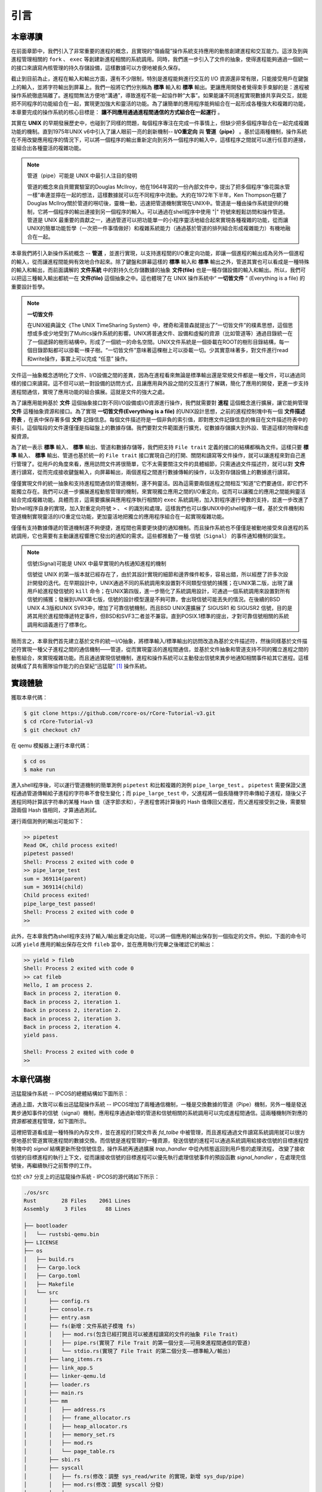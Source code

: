 引言
=========================================

本章導讀
-----------------------------------------

在前面章節中，我們引入了非常重要的進程的概念，且實現的“傷齒龍”操作系統支持應用的動態創建進程和交互能力。這涉及到與進程管理相關的 ``fork`` 、 ``exec`` 等創建新進程相關的系統調用。同時，我們進一步引入了文件的抽象，使得進程能夠通過一個統一的接口來讀寫內核管理的持久存儲設備，這樣數據可以方便地被長久保存。

截止到目前為止，進程在輸入和輸出方面，還有不少限制，特別是進程能夠進行交互的 I/O 資源還非常有限，只能接受用戶在鍵盤上的輸入，並將字符輸出到屏幕上。我們一般將它們分別稱為 **標準** 輸入和 **標準** 輸出。更讓應用開發者覺得束手束腳的是：進程被操作系統徹底隔離了。進程間無法方便地“溝通”，導致進程不能一起協作幹“大事”。如果能讓不同進程實現數據共享與交互，就能把不同程序的功能組合在一起，實現更加強大和靈活的功能。為了讓簡單的應用程序能夠組合在一起形成各種強大和複雜的功能，本章要完成的操作系統的核心目標是： **讓不同應用通過進程間通信的方式組合在一起運行** 。

其實在 **UNIX** 的早期發展歷史中，也碰到了同樣的問題，每個程序專注在完成一件事情上，但缺少把多個程序聯合在一起完成複雜功能的機制。直到1975年UNIX v6中引入了讓人眼前一亮的創新機制-- **I/O重定向** 與 **管道（pipe）** 。基於這兩種機制，操作系統在不用改變應用程序的情況下，可以將一個程序的輸出重新定向到另外一個程序的輸入中，這樣程序之間就可以進行任意的連接，並組合出各種靈活的複雜功能。

.. image:: interprocess-communication.png
   :align: center
   :scale: 46 %
   :name: Interprocess Communication
   :alt: 進程通信示意圖

.. chyyuu 可以介紹pipe ???
   https://en.wikipedia.org/wiki/Pipeline_(Unix)
   Brian Kernighan, UNIX: A History and a Memoir, 2020 

.. note::

   管道（pipe）可能是 UNIX 中最引人注目的發明

   管道的概念來自貝爾實驗室的Douglas McIlroy，他在1964年寫的一份內部文件中，提出了把多個程序“像花園水管一樣”串連並擰在一起的想法，這樣數據就可以在不同程序中流動。大約在1972年下半年，Ken Thompson在聽了Douglas McIlroy關於管道的嘮叨後，靈機一動，迅速把管道機制實現在UNIX中。管道是一種由操作系統提供的機制，它將一個程序的輸出連接到另一個程序的輸入。可以通過在shell程序中使用 "|" 符號來輕鬆訪問和操作管道。管道是 UNIX 最重要的貢獻之一，通過管道可以把功能單一的小程序靈活地組合起來實現各種複雜的功能，從而讓UNIX的簡單功能哲學（一次把一件事情做好）和複雜系統能力（通過基於管道的排列組合形成複雜能力）有機地融合在一起。


本章我們將引入新操作系統概念 -- **管道** ，並進行實現，以支持進程間的I/O重定向功能，即讓一個進程的輸出成為另外一個進程的輸入，從而讓進程間能夠有效地合作起來。除了鍵盤和屏幕這樣的 **標準** 輸入和 **標準** 輸出之外，管道其實也可以看成是一種特殊的輸入和輸出，而前面講解的 **文件系統** 中的對持久化存儲數據的抽象 **文件(file)** 也是一種存儲設備的輸入和輸出。所以，我們可以把這三種輸入輸出都統一在 **文件(file)**  這個抽象之中。這也體現了在 UNIX 操作系統中“ **一切皆文件** ” (Everything is a file) 的重要設計哲學。


.. note::

    **一切皆文件** 

    在UNIX經典論文《The UNIX TimeSharing System》中，裡奇和湯普森就提出了“一切皆文件”的樸素思想，這個思想或多或少地受到了Multics操作系統的影響。UNIX將普通文件、設備和虛擬的資源（比如管道等）通過目錄統一在了一個遞歸的樹形結構中。形成了一個統一的命名空間。UNIX文件系統是一個掛載在ROOT的樹形目錄結構，每一個目錄節點都可以掛載一棵子樹。“一切皆文件”意味著這棵樹上可以掛載一切。少其實意味著多，對文件進行read和write操作，事實上可以完成 “任意” 操作。



文件這一抽象概念透明化了文件、I/O設備之間的差異，因為在進程看來無論是標準輸出還是常規文件都是一種文件，可以通過同樣的接口來讀寫。這不但可以統一對設備的訪問方式，且讓應用與外設之間的交互進行了解耦，簡化了應用的開發，更進一步支持進程間通信，實現了應用功能的組合擴展。這就是文件的強大之處。


.. chyyuu 
   在本章中提前引入 **文件** 這個概念，但本章不會詳細講解，只是先以最簡單直白的方式對 **文件** 這個抽象進行簡化的設計與實現。站在本章的操作系統的角度來看， **文件** 成為了一種需要操作系統管理的I/O資源。 

為了讓應用能夠基於 **文件** 這個抽象接口對不同I/O設備或I/O資源進行操作，我們就需要對 **進程** 這個概念進行擴展，讓它能夠管理 **文件** 這種抽象資源和接口。為了實現 **一切皆文件(Everything is a file)**  的UNIX設計思想，之前的進程控制塊中有一個 **文件描述符表** ，在表中保存著多個 **文件** 記錄信息。每個文件描述符是一個非負的索引值，即對應文件記錄信息的條目在文件描述符表中的索引。這個階段的文件還僅僅是指磁盤上的數據存儲。我們要對文件範圍進行擴充，從數據存儲擴大到外設、管道這樣的物理和虛擬資源。

為了統一表示 **標準** 輸入、 **標準** 輸出、管道和數據存儲等，我們把支持 ``File trait`` 定義的接口的結構都稱為文件。這樣只要 **標準** 輸入、 **標準** 輸出、管道也基於統一的 ``File trait`` 接口實現自己的打開、關閉和讀寫等文件操作，就可以讓進程來對自己進行管理了。從用戶的角度來看，應用訪問文件將很簡單，它不太需要關注文件的具體細節，只需通過文件描述符，就可以對 **文件** 進行讀寫，從而完成接收鍵盤輸入，向屏幕輸出，兩個進程之間進行數據傳輸的操作，以及對存儲設備上的數據進行讀寫。

僅僅實現文件的統一抽象和支持進程間通信的管道機制，還不夠靈活。因為這需要兩個進程之間相互“知道”它們要通信，即它們不能獨立存在。我們可以進一步擴展進程動態管理的機制，來實現獨立應用之間的I/O重定向，從而可以讓獨立的應用之間能夠靈活組合完成複雜功能。具體而言，這需要擴展與應用程序執行相關的 ``exec`` 系統調用，加入對程序運行參數的支持，並進一步改進了對shell程序自身的實現，加入對重定向符號 ``>`` 、 ``<`` 的識別和處理。這樣我們也可以像UNIX中的shell程序一樣，基於文件機制和管道機制實現靈活的I/O重定位功能，更加靈活地把獨立的應用程序組合在一起實現複雜功能。


僅僅有支持數據傳遞的管道機制還不夠便捷，進程間也需要更快捷的通知機制。而且操作系統也不僅僅是被動地接受來自進程的系統調用，它也需要有主動讓進程響應它發出的通知的需求。這些都推動了一種 ``信號（Signal）`` 的事件通知機制的誕生。


.. chyyuu  https://venam.nixers.net/blog/unix/2016/10/21/unix-signals.html  介紹signal的歷史

.. note::


   信號(Signal)可能是 UNIX 中最早實現的內核通知進程的機制

   信號從 UNIX 的第一版本就已經存在了，由於其設計實現的細節和邊界條件較多，容易出錯，所以經歷了許多次設計開發的迭代。在早期設計中，UNIX通過不同的系統調用來設置對不同類型信號的捕獲；在UNIX第二版，出現了讓用戶給進程發信號的 ``kill`` 命令；在UNIX第四版，進一步簡化了系統調用設計，可通過一個系統調用來設置對所有信號的捕獲；發展到UNIX第七版，信號的設計模型還是不夠可靠，會出現信號可能丟失的情況。在後續的BSD UNIX 4.3版和UNIX SVR3中，增加了可靠信號機制，而且BSD UNIX還擴展了 SIGUSR1 和 SIGUSR2 信號，目的是將其用於進程間傳遞特定事件，但BSD和SVF3二者並不兼容。直到POSIX.1標準的提出，才對可靠信號相關的系統調用和語義進行了標準化。


簡而言之，本章我們首先建立基於文件的統一I/O抽象，將標準輸入/標準輸出的訪問改造為基於文件描述符，然後同樣基於文件描述符實現一種父子進程之間的通信機制——管道，從而實現靈活的進程間通信，並基於文件抽象和管道支持不同的獨立進程之間的動態組合，來實現複雜功能。而且通過實現信號機制，進程和操作系統可以主動發出信號來異步地通知相關事件給其它進程。這樣就構成了具有團隊協作能力的白堊紀“迅猛龍” [#velociraptor]_ 操作系統。

實踐體驗
-----------------------------------------

獲取本章代碼：

.. code-block:: console

   $ git clone https://github.com/rcore-os/rCore-Tutorial-v3.git
   $ cd rCore-Tutorial-v3
   $ git checkout ch7

在 qemu 模擬器上運行本章代碼：

.. code-block:: console

   $ cd os
   $ make run

進入shell程序後，可以運行管道機制的簡單測例 ``pipetest`` 和比較複雜的測例 ``pipe_large_test`` 。 ``pipetest`` 需要保證父進程通過管道傳輸給子進程的字符串不會發生變化；而 ``pipe_large_test`` 中，父進程將一個長隨機字符串傳給子進程，隨後父子進程同時計算該字符串的某種 Hash 值（逐字節求和），子進程會將計算後的 Hash 值傳回父進程，而父進程接受到之後，需要驗證兩個 Hash 值相同，才算通過測試。

運行兩個測例的輸出可能如下：

.. code-block::

    >> pipetest
    Read OK, child process exited!
    pipetest passed!
    Shell: Process 2 exited with code 0
    >> pipe_large_test
    sum = 369114(parent)
    sum = 369114(child)
    Child process exited!
    pipe_large_test passed!
    Shell: Process 2 exited with code 0
    >> 


此外，在本章我們為shell程序支持了輸入/輸出重定向功能，可以將一個應用的輸出保存到一個指定的文件。例如，下面的命令可以將 ``yield`` 應用的輸出保存在文件 ``fileb`` 當中，並在應用執行完畢之後確認它的輸出：

.. code-block::

   >> yield > fileb
   Shell: Process 2 exited with code 0
   >> cat fileb
   Hello, I am process 2.
   Back in process 2, iteration 0.
   Back in process 2, iteration 1.
   Back in process 2, iteration 2.
   Back in process 2, iteration 3.
   Back in process 2, iteration 4.
   yield pass.

   Shell: Process 2 exited with code 0
   >> 


本章代碼樹
-----------------------------------------


迅猛龍操作系統 -- IPCOS的總體結構如下圖所示：

.. image:: ../../os-lectures/lec10/figs/ipc-os-detail-2.png
   :align: center
   :scale: 25 %
   :name: ipc-os-detail
   :alt: 迅猛龍操作系統 - IPC OS總體結構

通過上圖，大致可以看出迅猛龍操作系統 -- IPCOS增加了兩種通信機制，一種是交換數據的管道（Pipe）機制，另外一種是發送異步通知事件的信號（signal）機制，應用程序通過新增的管道和信號相關的系統調用可以完成進程間通信。這兩種機制所對應的資源都被進程管理，如下圖所示。

.. image:: ../../os-lectures/lec10/figs/tcb-ipc-standard-file.png
   :align: center
   :scale: 10 %
   :name: tcb-ipc-standard-file
   :alt: 進程管理的管道與信號


這裡把管道看成是一種特殊的內存文件，並在進程的打開文件表 `fd_talbe` 中被管理，而且進程通過文件讀寫系統調用就可以很方便地基於管道實現進程間的數據交換。而信號是進程管理的一種資源，發送信號的進程可以通過系統調用給接收信號的目標進程控制塊中的 `signal` 結構更新所發信號信息，操作系統再通過擴展 `trap_handler` 中從內核態返回到用戶態的處理流程， 改變了接收信號的目標進程的執行上下文，從而讓接收信號的目標進程可以優先執行處理信號事件的預設函數 `signal_handler` ，在處理完信號後，再繼續執行之前暫停的工作。

位於 ``ch7`` 分支上的迅猛龍操作系統 - IPCOS的源代碼如下所示：


.. code-block::

    ./os/src
    Rust        28 Files    2061 Lines
    Assembly     3 Files      88 Lines

    ├── bootloader
    │   └── rustsbi-qemu.bin
    ├── LICENSE
    ├── os
    │   ├── build.rs
    │   ├── Cargo.lock
    │   ├── Cargo.toml
    │   ├── Makefile
    │   └── src
    │       ├── config.rs
    │       ├── console.rs
    │       ├── entry.asm
    │       ├── fs(新增：文件系統子模塊 fs)
    │       │   ├── mod.rs(包含已經打開且可以被進程讀寫的文件的抽象 File Trait)
    │       │   ├── pipe.rs(實現了 File Trait 的第一個分支——可用來進程間通信的管道)
    │       │   └── stdio.rs(實現了 File Trait 的第二個分支——標準輸入/輸出)
    │       ├── lang_items.rs
    │       ├── link_app.S
    │       ├── linker-qemu.ld
    │       ├── loader.rs
    │       ├── main.rs
    │       ├── mm
    │       │   ├── address.rs
    │       │   ├── frame_allocator.rs
    │       │   ├── heap_allocator.rs
    │       │   ├── memory_set.rs
    │       │   ├── mod.rs
    │       │   └── page_table.rs
    │       ├── sbi.rs
    │       ├── syscall
    │       │   ├── fs.rs(修改：調整 sys_read/write 的實現，新增 sys_dup/pipe)
    │       │   ├── mod.rs(修改：調整 syscall 分發)
    │       │   └── process.rs
    │       ├── task
    │       │   ├── context.rs
    │       │   ├── manager.rs
    │       │   ├── mod.rs
    │       │   ├── pid.rs
    │       │   ├── processor.rs
    │       │   ├── switch.rs
    │       │   ├── switch.S
    │       │   └── task.rs(修改：在任務控制塊中加入文件描述符表相關機制)
    │       ├── timer.rs
    │       └── trap
    │           ├── context.rs
    │           ├── mod.rs
    │           └── trap.S
    ├── README.md
    ├── rust-toolchain
    └── user
        ├── Cargo.lock
        ├── Cargo.toml
        ├── Makefile
        └── src
            ├── bin
            │   ├── exit.rs
            │   ├── fantastic_text.rs
            │   ├── forktest2.rs
            │   ├── forktest.rs
            │   ├── forktest_simple.rs
            │   ├── forktree.rs
            │   ├── hello_world.rs
            │   ├── initproc.rs
            │   ├── matrix.rs
            │   ├── pipe_large_test.rs(新增)
            │   ├── pipetest.rs(新增)
            │   ├── run_pipe_test.rs(新增)
            │   ├── sleep.rs
            │   ├── sleep_simple.rs
            │   ├── stack_overflow.rs
            │   ├── user_shell.rs
            │   ├── usertests.rs
            │   └── yield.rs
            ├── console.rs
            ├── lang_items.rs
            ├── lib.rs(新增兩個系統調用：sys_dup/sys_pipe)
            ├── linker.ld
            └── syscall.rs(新增兩個系統調用：sys_dup/sys_pipe)



本章代碼導讀
-----------------------------------------------------             

實現迅猛龍操作系統的過程就是對各種內核數據結構和相關操作的進一步擴展的過程。這裡主要涉及到：

- 支持標準輸入/輸出文件
- 支持管道文件
- 支持對應用程序的命令行參數的解析和傳遞
- 實現標準 I/O 重定向功能
- 支持信號


**支持標準輸入/輸出文件**

到本章為止我們將支持三種文件：標準輸入輸出、管道以及在存儲設備上的常規文件和目錄文件。不同於前面章節，我們將標準輸入輸出分別抽象成 ``Stdin`` 和 ``Stdout`` 兩個類型，併為他們實現 ``File`` Trait 。在 ``TaskControlBlock::new`` 創建初始進程的時候，就默認打開了標準輸入輸出，並分別綁定到文件描述符 0 和 1 上面。

**支持管道文件**

管道 ``Pipe`` 是另一種文件，它可以用於父子進程間的單向進程間通信。我們也需要為它實現 ``File`` Trait 。 ``os/src/syscall/fs.rs`` 中的系統調用 ``sys_pipe`` 可以用來打開一個管道並返回讀端/寫端兩個文件的文件描述符。管道的具體實現在 ``os/src/fs/pipe.rs`` 中，本章第二節 :doc:`2pipe` 中給出了詳細的講解。管道機制的測試用例可以參考 ``user/src/bin`` 目錄下的 ``pipetest.rs`` 和 ``pipe_large_test.rs`` 兩個文件。

**支持對應用程序的命令行參數的解析和傳遞**

為支持獨立進程間的I/O重定向，將在本章第三節 :doc:`3cmdargs-and-redirection` 中進一步支持對應用程序的命令行參數的解析和傳遞，這樣可以讓應用通過命令行參數來靈活地完成不同功能。這需要擴展對應的系統調用 ``sys_exec`` ,主要的改動就是在創建新進程時，把命令行參數壓入用戶棧中，這樣應用程序在執行時就可以從用戶棧中獲取到命令行的參數值了。

**實現標準 I/O 重定向功能**

上面的工作都是為了支持I/O 重定向，但還差一點。我們還需添加一條文件描述符相關的重要規則：即進程打開一個文件的時候，內核總是會將文件分配到該進程文件描述符表中編號最小的 空閒位置。還需實現符合這個規則的新系統調用 ``sys_dup`` ：複製文件描述符。這樣就可以巧妙地實現標準 I/O 重定向功能了。

具體思路是，在某應用進程執行之前，父進程（比如 user_shell進程）要對子進程的文件描述符表進行某種替換。以輸出為例，父進程在創建子進程前，提前打開一個常規文件 A，然後 ``fork`` 子進程，在子進程的最初執行中，通過 ``sys_close`` 關閉 Stdout 文件描述符，用 ``sys_dup`` 複製常規文件 A 的文件描述符，這樣 Stdout 文件描述符實際上指向的就是常規文件A了，這時再通過 ``sys_close`` 關閉常規文件 A 的文件描述符。至此，常規文件 A 替換掉了應用文件描述符表位置 1 處的標準輸出文件，這就完成了所謂的 **重定向** ，即完成了執行新應用前的準備工作。接下來，子進程調用 ``sys_exec`` 系統調用，創建並開始執行新應用。在重定向之後，新應用所在進程認為自己輸出到 fd=1 的標準輸出文件，但實際上是輸出到父進程（比如 user_shell進程）指定的文件A中，從而實現了兩個進程之間的信息傳遞。


**支持信號**

信號（Signals）是操作系統中實現進程間通信的一種異步通知機制，可以看成是一個應用發出某種信號，希望另外一個應用能及時響應。操作系統為支持這一目標，需要解決三個主要問題：如何向進程發送信號、進程如何接收信號、而信號如何被處理。

操作系統首先需要定義信號類型，表明不同含義的事件。接下來需要擴展進程控制塊的內容，把與信號作為一種資源管理起來。發送信號的進程要做的事情比較簡單，通過系統調用 `kill` 給接收信號的目標進程發信號，操作系統會在目標進程控制塊中的 `signal` 結構中記錄要接收信號。

這裡比較複雜的是接收信號的進程要處理的事務。在進程控制塊中，包含了接收到的信號集合 `signals` ，以及要接收的信號對應的信號處理函數的地址 `SignalAction.handler`。當操作系統從內核態返回到目標進程的用戶態繼續執行時，具體的處理過程由 `trap_handler` 負責， `trap_handler` 分析目標進程控制塊，如果該進程有帶接收的信號，且提供了該信號對應的信號處理例程，則備份目標進程的用戶態執行上下文，再修改目標進程的用戶態執行上下文，讓目標進程先執行信號處理函數。目標進程執行完畢信號處理函數後，需要執行一個系統調用 `sys_sigreturn` 回到內核態，這時內核再恢復剛才備份的目標進程的用戶態執行上下文，這樣目標進程就可以恢復之前的執行流程了。


 .. [#velociraptor] 迅猛龍是一種中型恐龍，生活於8300 至7000萬年前的晚白堊紀，它們是活躍的團隊合作型捕食動物，可以組隊捕食行動迅速的獵物。